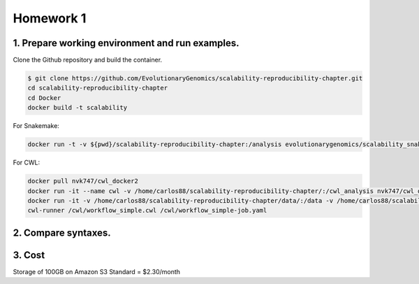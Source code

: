 **Homework 1**
-----------

1. Prepare working environment and run examples.
========

Clone the Github repository and build the container.

.. code-block:: bash

 	$ git clone https://github.com/EvolutionaryGenomics/scalability-reproducibility-chapter.git
  	cd scalability-reproducibility-chapter
  	cd Docker
  	docker build -t scalability
..
 
For Snakemake:
 
.. code-block:: bash

  docker run -t -v ${pwd}/scalability-reproducibility-chapter:/analysis evolutionarygenomics/scalability_snakemake snakemake -j 2 --timestamp -s /analysis/Snakemake/Snakefile -d /analysis/scalability-reproducibility-chapter

For CWL:

.. code-block:: bash

 docker pull nvk747/cwl_docker2
 docker run -it --name cwl -v /home/carlos88/scalability-reproducibility-chapter/:/cwl_analysis nvk747/cwl_docker:latest
 docker run -it -v /home/carlos88/scalability-reproducibility-chapter/data/:/data -v /home/carlos88/scalability-reproducibility-chapter/CWL/:/cwl nvk747/cwl_docker2:latest
 cwl-runner /cwl/workflow_simple.cwl /cwl/workflow_simple-job.yaml

2. Compare syntaxes.
========

3. Cost
========
Storage of 100GB on Amazon S3 Standard = $2.30/month
